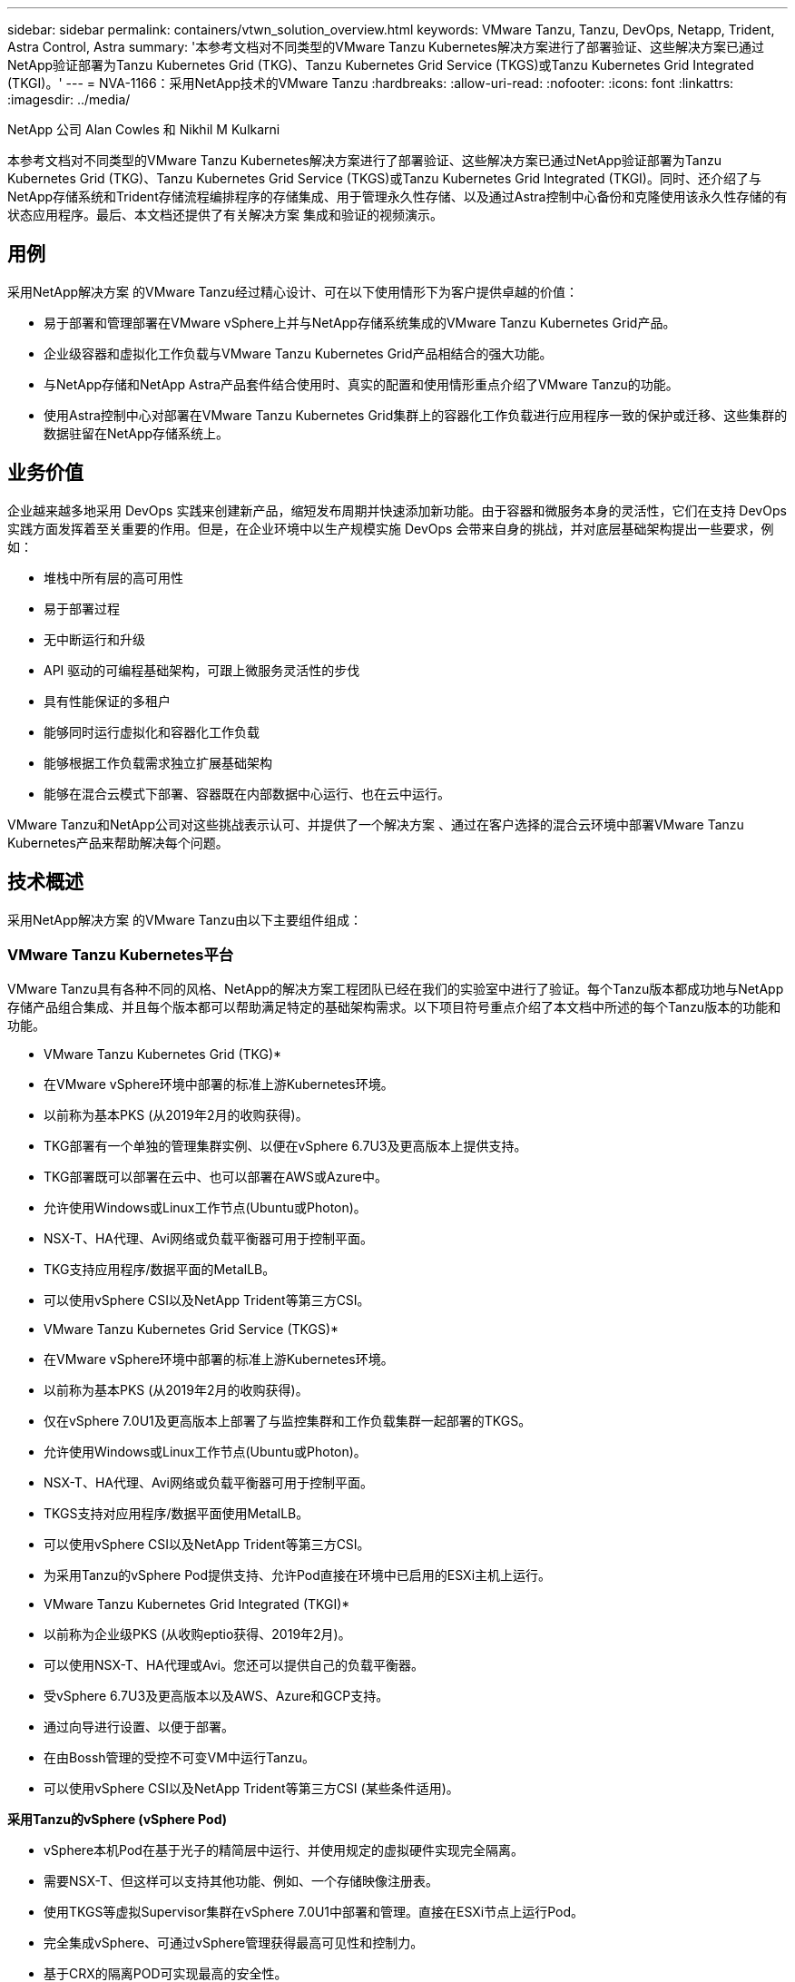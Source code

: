 ---
sidebar: sidebar 
permalink: containers/vtwn_solution_overview.html 
keywords: VMware Tanzu, Tanzu, DevOps, Netapp, Trident, Astra Control, Astra 
summary: '本参考文档对不同类型的VMware Tanzu Kubernetes解决方案进行了部署验证、这些解决方案已通过NetApp验证部署为Tanzu Kubernetes Grid (TKG)、Tanzu Kubernetes Grid Service (TKGS)或Tanzu Kubernetes Grid Integrated (TKGI)。' 
---
= NVA-1166：采用NetApp技术的VMware Tanzu
:hardbreaks:
:allow-uri-read: 
:nofooter: 
:icons: font
:linkattrs: 
:imagesdir: ../media/


NetApp 公司 Alan Cowles 和 Nikhil M Kulkarni

[role="lead"]
本参考文档对不同类型的VMware Tanzu Kubernetes解决方案进行了部署验证、这些解决方案已通过NetApp验证部署为Tanzu Kubernetes Grid (TKG)、Tanzu Kubernetes Grid Service (TKGS)或Tanzu Kubernetes Grid Integrated (TKGI)。同时、还介绍了与NetApp存储系统和Trident存储流程编排程序的存储集成、用于管理永久性存储、以及通过Astra控制中心备份和克隆使用该永久性存储的有状态应用程序。最后、本文档还提供了有关解决方案 集成和验证的视频演示。



== 用例

采用NetApp解决方案 的VMware Tanzu经过精心设计、可在以下使用情形下为客户提供卓越的价值：

* 易于部署和管理部署在VMware vSphere上并与NetApp存储系统集成的VMware Tanzu Kubernetes Grid产品。
* 企业级容器和虚拟化工作负载与VMware Tanzu Kubernetes Grid产品相结合的强大功能。
* 与NetApp存储和NetApp Astra产品套件结合使用时、真实的配置和使用情形重点介绍了VMware Tanzu的功能。
* 使用Astra控制中心对部署在VMware Tanzu Kubernetes Grid集群上的容器化工作负载进行应用程序一致的保护或迁移、这些集群的数据驻留在NetApp存储系统上。




== 业务价值

企业越来越多地采用 DevOps 实践来创建新产品，缩短发布周期并快速添加新功能。由于容器和微服务本身的灵活性，它们在支持 DevOps 实践方面发挥着至关重要的作用。但是，在企业环境中以生产规模实施 DevOps 会带来自身的挑战，并对底层基础架构提出一些要求，例如：

* 堆栈中所有层的高可用性
* 易于部署过程
* 无中断运行和升级
* API 驱动的可编程基础架构，可跟上微服务灵活性的步伐
* 具有性能保证的多租户
* 能够同时运行虚拟化和容器化工作负载
* 能够根据工作负载需求独立扩展基础架构
* 能够在混合云模式下部署、容器既在内部数据中心运行、也在云中运行。


VMware Tanzu和NetApp公司对这些挑战表示认可、并提供了一个解决方案 、通过在客户选择的混合云环境中部署VMware Tanzu Kubernetes产品来帮助解决每个问题。



== 技术概述

采用NetApp解决方案 的VMware Tanzu由以下主要组件组成：



=== VMware Tanzu Kubernetes平台

VMware Tanzu具有各种不同的风格、NetApp的解决方案工程团队已经在我们的实验室中进行了验证。每个Tanzu版本都成功地与NetApp存储产品组合集成、并且每个版本都可以帮助满足特定的基础架构需求。以下项目符号重点介绍了本文档中所述的每个Tanzu版本的功能和功能。

* VMware Tanzu Kubernetes Grid (TKG)*

* 在VMware vSphere环境中部署的标准上游Kubernetes环境。
* 以前称为基本PKS (从2019年2月的收购获得)。
* TKG部署有一个单独的管理集群实例、以便在vSphere 6.7U3及更高版本上提供支持。
* TKG部署既可以部署在云中、也可以部署在AWS或Azure中。
* 允许使用Windows或Linux工作节点(Ubuntu或Photon)。
* NSX-T、HA代理、Avi网络或负载平衡器可用于控制平面。
* TKG支持应用程序/数据平面的MetalLB。
* 可以使用vSphere CSI以及NetApp Trident等第三方CSI。


* VMware Tanzu Kubernetes Grid Service (TKGS)*

* 在VMware vSphere环境中部署的标准上游Kubernetes环境。
* 以前称为基本PKS (从2019年2月的收购获得)。
* 仅在vSphere 7.0U1及更高版本上部署了与监控集群和工作负载集群一起部署的TKGS。
* 允许使用Windows或Linux工作节点(Ubuntu或Photon)。
* NSX-T、HA代理、Avi网络或负载平衡器可用于控制平面。
* TKGS支持对应用程序/数据平面使用MetalLB。
* 可以使用vSphere CSI以及NetApp Trident等第三方CSI。
* 为采用Tanzu的vSphere Pod提供支持、允许Pod直接在环境中已启用的ESXi主机上运行。


* VMware Tanzu Kubernetes Grid Integrated (TKGI)*

* 以前称为企业级PKS (从收购eptio获得、2019年2月)。
* 可以使用NSX-T、HA代理或Avi。您还可以提供自己的负载平衡器。
* 受vSphere 6.7U3及更高版本以及AWS、Azure和GCP支持。
* 通过向导进行设置、以便于部署。
* 在由Bossh管理的受控不可变VM中运行Tanzu。
* 可以使用vSphere CSI以及NetApp Trident等第三方CSI (某些条件适用)。


*采用Tanzu的vSphere (vSphere Pod)*

* vSphere本机Pod在基于光子的精简层中运行、并使用规定的虚拟硬件实现完全隔离。
* 需要NSX-T、但这样可以支持其他功能、例如、一个存储映像注册表。
* 使用TKGS等虚拟Supervisor集群在vSphere 7.0U1中部署和管理。直接在ESXi节点上运行Pod。
* 完全集成vSphere、可通过vSphere管理获得最高可见性和控制力。
* 基于CRX的隔离POD可实现最高的安全性。
* 对于永久性存储、仅支持vSphere CSI。不支持第三方存储编排程序。




=== NetApp 存储系统

NetApp 拥有多个存储系统，非常适合企业数据中心和混合云部署。NetApp 产品组合包括 NetApp ONTAP ， NetApp Element 和 NetApp E 系列存储系统，所有这些系统均可为容器化应用程序提供永久性存储。

有关详细信息、请访问NetApp网站 https://www.netapp.com["此处"]。



=== NetApp 存储集成

NetApp Astra控制中心为有状态的Kubernetes工作负载提供一套丰富的存储和应用程序感知型数据管理服务、这些服务部署在内部环境中、并采用值得信赖的NetApp数据保护技术。

有关详细信息，请访问 NetApp Astra 网站 https://cloud.netapp.com/astra["此处"]。

Trident是一款完全受支持的开源存储流程编排程序、适用于容器和Kubnetes分发版(包括VMware Tanzu)。

有关详细信息，请访问Trident网站 https://docs.netapp.com/us-en/trident/index.html["此处"]。



== 已验证版本的当前支持列表

|===


| 技术 | 目的 | 软件版本 


| NetApp ONTAP | 存储 | 9.9.1 


| NetApp Astra 控制中心 | 应用程序感知型数据管理 | 22.04 


| NetApp Trident | 存储编排 | 22.04.0 


| VMware Tanzu Kubernetes网格 | 容器编排 | 1.4及更高版本 


.2+| VMware Tanzu Kubernetes网格服务 .2+| 容器编排 | 0.0.15个vSphere命名空间 


| 1.22.6 [监控集群Kubernetes ] 


| VMware Tanzu Kubernetes Grid Integrated | 容器编排 | 1.13.3. 


| VMware vSphere | 数据中心虚拟化 | 7.0U3. 


| VMware NSX-T数据中心 | 网络和安全性 | 3.1.3 


| VMware NSX高级负载平衡器 | 负载平衡器 | 20.1.3 
|===